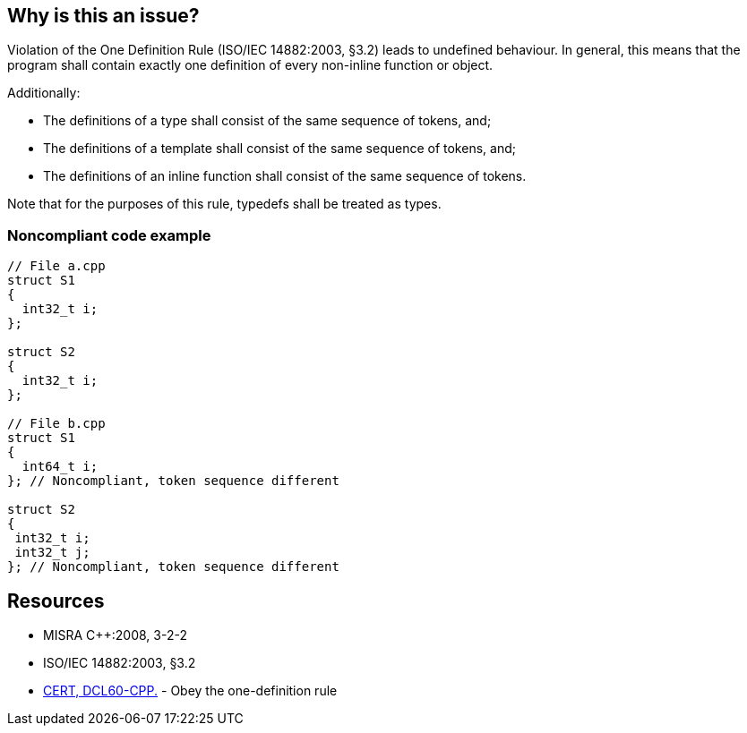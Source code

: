 == Why is this an issue?

Violation of the One Definition Rule (ISO/IEC 14882:2003, §3.2) leads to undefined behaviour. In general, this means that the program shall contain exactly one definition of every non-inline function or object.


Additionally:

* The definitions of a type shall consist of the same sequence of tokens, and;
* The definitions of a template shall consist of the same sequence of tokens, and;
* The definitions of an inline function shall consist of the same sequence of tokens.

Note that for the purposes of this rule, typedefs shall be treated as types.


=== Noncompliant code example

[source,cpp]
----
// File a.cpp
struct S1
{
  int32_t i;
};

struct S2
{
  int32_t i;
};

// File b.cpp 
struct S1
{
  int64_t i;
}; // Noncompliant, token sequence different

struct S2
{
 int32_t i;
 int32_t j;
}; // Noncompliant, token sequence different
----


== Resources

* MISRA {cpp}:2008, 3-2-2
* ISO/IEC 14882:2003, §3.2
* https://wiki.sei.cmu.edu/confluence/x/IXs-BQ[CERT, DCL60-CPP.] - Obey the one-definition rule


ifdef::env-github,rspecator-view[]

'''
== Implementation Specification
(visible only on this page)

=== Message

Correct the multiple declarations of "xxx" so that they have exactly the same token sequences.


'''
== Comments And Links
(visible only on this page)

=== relates to: S822

=== relates to: S926

=== relates to: S927

=== relates to: S1047

=== is related to: S830

=== on 23 Oct 2014, 15:29:49 Ann Campbell wrote:
Note the related, linked tickets. I'd call this the One Spec to rule them all...

endif::env-github,rspecator-view[]
